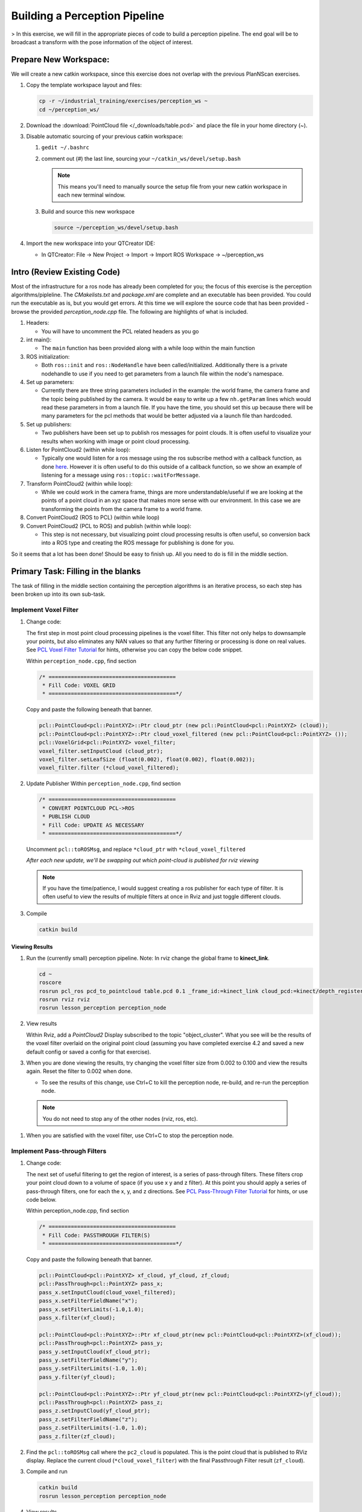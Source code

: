 Building a Perception Pipeline
==============================
> In this exercise, we will fill in the appropriate pieces of code to build a perception pipeline. The end goal will be to broadcast a transform with the pose information of the object of interest.

Prepare New Workspace:
----------------------
We will create a new catkin workspace, since this exercise does not overlap with the previous PlanNScan exercises.

#. Copy the template workspace layout and files:

   .. code-block:: bash

      cp -r ~/industrial_training/exercises/perception_ws ~
      cd ~/perception_ws/


#. Download the :download:`PointCloud file </_downloads/table.pcd>` and place the file in your home directory (~).

#. Disable automatic sourcing of your previous catkin workspace:

   #. ``gedit ~/.bashrc``

   #. comment out (`#`) the last line, sourcing your ``~/catkin_ws/devel/setup.bash``


      .. Note:: This means you'll need to manually source the setup file from your new catkin workspace in each new terminal window.

   #. Build and source this new workspace

      .. code-block:: bash

         source ~/perception_ws/devel/setup.bash

#. Import the new workspace into your QTCreator IDE:

   * In QTCreator: File -> New Project -> Import -> Import ROS Workspace -> ~/perception_ws

Intro (Review Existing Code)
----------------------------
Most of the infrastructure for a ros node has already been completed for you; the focus of this exercise is the perception algorithms/pipleline. The `CMakelists.txt` and `package.xml` are complete and an executable has been provided. You could run the executable as is, but you would get errors. At this time we will explore the source code that has been provided - browse the provided `perception_node.cpp` file. The following are highlights of what is included.

#. Headers:

   * You will have to uncomment the PCL related headers as you go

#. int main():

   * The ``main`` function has been provided along with a while loop within the main function

#. ROS initialization:

   * Both ``ros::init`` and ``ros::NodeHandle`` have been called/initialized. Additionally there is a private nodehandle to use if you need to get parameters from a launch file within the node's namespace.

#. Set up parameters:

   * Currently there are three string parameters included in the example: the world frame, the camera frame and the topic being published by the camera. It would be easy to write up a few ``nh.getParam`` lines which would read these parameters in from a launch file. If you have the time, you should set this up because there will be many parameters for the pcl methods that would be better adjusted via a launch file than hardcoded.

#. Set up publishers:

   * Two publishers have been set up to publish ros messages for point clouds. It is often useful to visualize your results when working with image or point cloud processing.

#. Listen for PointCloud2 (within while loop):

   * Typically one would listen for a ros message using the ros subscribe method with a callback function, as done `here <http://wiki.ros.org/pcl/Tutorials>`__. However it is often useful to do this outside of a callback function, so we show an example of listening for a message using ``ros::topic::waitForMessage``.

#. Transform PointCloud2 (within while loop):

   * While we could work in the camera frame, things are more understandable/useful if we are looking at the points of a point cloud in an xyz space that makes more sense with our environment. In this case we are transforming the points from the camera frame to a world frame.

#. Convert PointCloud2 (ROS to PCL) (within while loop)

#. Convert PointCloud2 (PCL to ROS) and publish (within while loop):

   * This step is not necessary, but visualizing point cloud processing results is often useful, so conversion back into a ROS type and creating the ROS message for publishing is done for you.

So it seems that a lot has been done! Should be easy to finish up. All you need to do is fill in the middle section.

Primary Task: Filling in the blanks
-----------------------------------
The task of filling in the middle section containing the perception algorithms is an iterative process, so each step has been broken up into its own sub-task.

Implement Voxel Filter
^^^^^^^^^^^^^^^^^^^^^^
#. Change code:
    
   The first step in most point cloud processing pipelines is the voxel filter. This filter not only helps to downsample your points, but also eliminates any NAN values so that any further filtering or processing is done on real values. See  `PCL Voxel Filter Tutorial <http://pointclouds.org/documentation/tutorials/voxel_grid.php#voxelgrid>`_ for hints, otherwise you can copy the below code snippet.
  
   Within ``perception_node.cpp``, find section

   .. code-block:: c++

      /* ========================================
       * Fill Code: VOXEL GRID
       * ========================================*/

   Copy and paste the following beneath that banner.

   .. code-block:: c++

      pcl::PointCloud<pcl::PointXYZ>::Ptr cloud_ptr (new pcl::PointCloud<pcl::PointXYZ> (cloud));
      pcl::PointCloud<pcl::PointXYZ>::Ptr cloud_voxel_filtered (new pcl::PointCloud<pcl::PointXYZ> ());
      pcl::VoxelGrid<pcl::PointXYZ> voxel_filter;
      voxel_filter.setInputCloud (cloud_ptr);
      voxel_filter.setLeafSize (float(0.002), float(0.002), float(0.002));
      voxel_filter.filter (*cloud_voxel_filtered);

#. Update Publisher Within ``perception_node.cpp``, find section

   .. code-block:: c++

      /* ========================================
       * CONVERT POINTCLOUD PCL->ROS
       * PUBLISH CLOUD
       * Fill Code: UPDATE AS NECESSARY
       * ========================================*/

   Uncomment ``pcl::toROSMsg``, and replace ``*cloud_ptr`` with ``*cloud_voxel_filtered``

   *After each new update, we'll be swapping out which point-cloud is published for rviz viewing*


   .. Note:: If you have the time/patience, I would suggest creating a ros publisher for each type of filter. It is often useful to view the results of multiple filters at once in Rviz and just toggle different clouds.

#. Compile

   .. code-block:: bash

      catkin build

Viewing Results
"""""""""""""""
#. Run the (currently small) perception pipeline. Note: In rviz change the global frame to **kinect_link**.

   .. code-block:: bash

      cd ~
      roscore
      rosrun pcl_ros pcd_to_pointcloud table.pcd 0.1 _frame_id:=kinect_link cloud_pcd:=kinect/depth_registered/points
      rosrun rviz rviz
      rosrun lesson_perception perception_node

#. View results
    
   Within Rviz, add a *PointCloud2* Display subscribed to the topic "object_cluster". What you see will be the results of the voxel filter overlaid on the original point cloud (assuming you have completed exercise 4.2 and saved a new default config or saved a config for that exercise).

   .. image:: /_static/cloud_voxel_filtered.png


#. When you are done viewing the results, try changing the voxel filter size from 0.002 to 0.100 and view the results again.  Reset the filter to 0.002 when done.

   * To see the results of this change, use Ctrl+C to kill the perception node, re-build, and re-run the perception node.

  .. Note:: You do not need to stop any of the other nodes (rviz, ros, etc).
   
#. When you are satisfied with the voxel filter, use Ctrl+C to stop the perception node.


Implement Pass-through Filters
^^^^^^^^^^^^^^^^^^^^^^^^^^^^^^
#. Change code:

   The next set of useful filtering to get the region of interest, is a series of pass-through filters. These filters crop your point cloud down to a volume of space (if you use x y and z filter). At this point you should apply a series of pass-through filters, one for each the x, y, and z directions. See `PCL Pass-Through Filter Tutorial <http://pointclouds.org/documentation/tutorials/passthrough.php#passthrough>`_ for hints, or use code below.
    
   Within perception_node.cpp, find section

   .. code-block:: c++

      /* ========================================
       * Fill Code: PASSTHROUGH FILTER(S)
       * ========================================*/

   Copy and paste the following beneath that banner.

   .. code-block:: c++

      pcl::PointCloud<pcl::PointXYZ> xf_cloud, yf_cloud, zf_cloud;
      pcl::PassThrough<pcl::PointXYZ> pass_x;
      pass_x.setInputCloud(cloud_voxel_filtered);
      pass_x.setFilterFieldName("x");
      pass_x.setFilterLimits(-1.0,1.0);
      pass_x.filter(xf_cloud);

      pcl::PointCloud<pcl::PointXYZ>::Ptr xf_cloud_ptr(new pcl::PointCloud<pcl::PointXYZ>(xf_cloud));
      pcl::PassThrough<pcl::PointXYZ> pass_y;
      pass_y.setInputCloud(xf_cloud_ptr);
      pass_y.setFilterFieldName("y");
      pass_y.setFilterLimits(-1.0, 1.0);
      pass_y.filter(yf_cloud);

      pcl::PointCloud<pcl::PointXYZ>::Ptr yf_cloud_ptr(new pcl::PointCloud<pcl::PointXYZ>(yf_cloud));
      pcl::PassThrough<pcl::PointXYZ> pass_z;
      pass_z.setInputCloud(yf_cloud_ptr);
      pass_z.setFilterFieldName("z");
      pass_z.setFilterLimits(-1.0, 1.0);
      pass_z.filter(zf_cloud);

#. Find the ``pcl::toROSMsg`` call where the ``pc2_cloud`` is populated.  This is the point cloud that is published to RViz display.  Replace the current cloud (``*cloud_voxel_filter``) with the final Passthrough Filter result (``zf_cloud``).

#. Compile and run

   .. code-block:: bash

      catkin build
      rosrun lesson_perception perception_node

#. View results

   Within Rviz, compare PointCloud2 displays based on the ``/kinect/depth_registered/points`` (original camera data) and ``object_cluster`` (latest processing step) topics.  Part of the original point cloud has been "clipped" out of the latest processing result.

   .. image:: /_static/zf_cloud.png


  .. Note:: Try modifying the X/Y/Z FilterLimits (e.g. +/- 0.5), re-build, and re-run.  Observe the effects in rviz.  When complete, reset the limite to +/- 1.0.

#. When you are satisfied with the pass-through filter results, press Ctrl+C to kill the node. There is no need to close or kill the other terminals/nodes.

Plane Segmentation
^^^^^^^^^^^^^^^^^^
#. Change code

   This method is one of the most useful for any application where the object is on a flat surface. In order to isolate the objects on a table, you perform a plane fit to the points, which finds the points which comprise the table, and then subtract those points so that you are left with only points corresponding to the object(s) above the table. This is the most complicated PCL method we will be using and it is actually a combination of two: the RANSAC segmentation model, and the extract indices tool. An in depth example can be found on the `PCL Plane Model Segmentation Tutorial <http://pointclouds.org/documentation/tutorials/planar_segmentation.php#planar-segmentation>`_; otherwise you can copy the below code snippet.

   Within perception_node.cpp, find section:

   .. code-block:: c++

      /* ========================================
       * Fill Code: PLANE SEGEMENTATION
       * ========================================*/

   Copy and paste the following beneath that banner.

   .. code-block:: c++

      pcl::PointCloud<pcl::PointXYZ>::Ptr cropped_cloud(new pcl::PointCloud<pcl::PointXYZ>(zf_cloud));
      pcl::PointCloud<pcl::PointXYZ>::Ptr cloud_f (new pcl::PointCloud<pcl::PointXYZ>);
      pcl::PointCloud<pcl::PointXYZ>::Ptr cloud_filtered (new pcl::PointCloud<pcl::PointXYZ>);
      pcl::PointCloud<pcl::PointXYZ>::Ptr cloud_plane (new pcl::PointCloud<pcl::PointXYZ> ());
      // Create the segmentation object for the planar model and set all the parameters
      pcl::SACSegmentation<pcl::PointXYZ> seg;
      pcl::PointIndices::Ptr inliers (new pcl::PointIndices);
      pcl::ModelCoefficients::Ptr coefficients (new pcl::ModelCoefficients);
      seg.setOptimizeCoefficients (true);
      seg.setModelType (pcl::SACMODEL_PLANE);
      seg.setMethodType (pcl::SAC_RANSAC);
      seg.setMaxIterations (200);
      seg.setDistanceThreshold (0.004);
      // Segment the largest planar component from the cropped cloud
      seg.setInputCloud (cropped_cloud);
      seg.segment (*inliers, *coefficients);
      if (inliers->indices.size () == 0)
      {
        ROS_WARN_STREAM ("Could not estimate a planar model for the given dataset.") ;
        //break;
      }

   Once you have the inliers (points which fit the plane model), then you can extract the indices within the pointcloud data structure of the points which make up the plane.

   .. code-block:: c++

      // Extract the planar inliers from the input cloud
      pcl::ExtractIndices<pcl::PointXYZ> extract;
      extract.setInputCloud (cropped_cloud);
      extract.setIndices(inliers);
      extract.setNegative (false);

      // Get the points associated with the planar surface
      extract.filter (*cloud_plane);
      ROS_INFO_STREAM("PointCloud representing the planar component: " << cloud_plane->points.size () << " data points." );

   Then of course you can subtract or filter out these points from the cloud to get only points above the plane.

   .. code-block:: c++

      // Remove the planar inliers, extract the rest
      extract.setNegative (true);
      extract.filter (*cloud_f);

#. Find the ``pcl::toROSMsg`` call where the ``pc2_cloud`` is populated.  This is the point cloud that is published to RViz display.  Replace the current cloud (``zf_cloud``) with the plane-fit outliers result (``*cloud_f``).

#. Compile and run, as in previous steps.

#. Evaluate Results

   Within Rviz, compare PointCloud2 displays based on the ``/kinect/depth_registered/points`` (original camera data) and ``object_cluster`` (latest processing step) topics.  Only points lying above the table plane remain in the latest processing result.

   .. image:: /_static/cloud_f.png

#. When you are done viewing the results you can go back and change the"setMaxIterations" and "setDistanceThreshold" values to control how tightly the plane-fit classifies data as inliers/outliers, and view the results again.  Try using values of ``MaxIterations=100`` and ``DistanceThreshold=0.010``

#. When you are satisfied with the plane segmentation results, use Ctrl+C to kill the node. There is no need to close or kill the other terminals/nodes.


Euclidean Cluster Extraction (optional, but recommended)
^^^^^^^^^^^^^^^^^^^^^^^^^^^^^^^^^^^^^^^^^^^^^^^^^^^^^^^^
#. Change code

   This method is useful for any application where there are multiple objects. This is also a complicated PCL method. An in depth example can be found on the `PCL Euclidean Cluster Extration Tutorial <http://pointclouds.org/documentation/tutorials/cluster_extraction.php#cluster-extraction>`_.

   Within perception_node.cpp, find section

   .. code-block:: c++

      /* ========================================
       * Fill Code: EUCLIDEAN CLUSTER EXTRACTION (OPTIONAL/RECOMMENDED)
       * ========================================*/

   Follow along with the PCL tutorial, insert code in this section.

   Copy and paste the following beneath the banner.

   .. code-block:: c++

      // Creating the KdTree object for the search method of the extraction
      pcl::search::KdTree<pcl::PointXYZ>::Ptr tree (new pcl::search::KdTree<pcl::PointXYZ>);
      *cloud_filtered = *cloud_f;
      tree->setInputCloud (cloud_filtered);

      std::vector<pcl::PointIndices> cluster_indices;
      pcl::EuclideanClusterExtraction<pcl::PointXYZ> ec;
      ec.setClusterTolerance (0.01); // 2cm
      ec.setMinClusterSize (300);
      ec.setMaxClusterSize (10000);
      ec.setSearchMethod (tree);
      ec.setInputCloud (cloud_filtered);
      ec.extract (cluster_indices);

      std::vector<sensor_msgs::PointCloud2::Ptr> pc2_clusters;
      std::vector<pcl::PointCloud<pcl::PointXYZ>::Ptr > clusters;
      for (std::vector<pcl::PointIndices>::const_iterator it = cluster_indices.begin (); it != cluster_indices.end (); ++it)
      {
        pcl::PointCloud<pcl::PointXYZ>::Ptr cloud_cluster (new pcl::PointCloud<pcl::PointXYZ>);
        for (std::vector<int>::const_iterator pit = it->indices.begin (); pit != it->indices.end (); pit++)
          cloud_cluster->points.push_back(cloud_filtered->points[*pit]);
        cloud_cluster->width = cloud_cluster->points.size ();
        cloud_cluster->height = 1;
        cloud_cluster->is_dense = true;
        std::cout << "Cluster has " << cloud_cluster->points.size() << " points.\n";
        clusters.push_back(cloud_cluster);
        sensor_msgs::PointCloud2::Ptr tempROSMsg(new sensor_msgs::PointCloud2);
        pcl::toROSMsg(*cloud_cluster, *tempROSMsg);
        pc2_clusters.push_back(tempROSMsg);
      }


#. Find the ``pcl::toROSMsg`` call where the ``pc2_cloud`` is populated.  This is the point cloud that is published to RViz display.  Replace the current cloud (``*cloud_f``) with the largest cluster (``*(clusters.at(0))``).

#. Compile and run, as in previous steps.

#. View results in rviz.  Experiment with ``setClusterTolerance``, ``setMinClusterSize``, and ``setMaxClusterSize`` parameters, observing their effects in rviz.

   .. image:: /_static/clusters_at0.png


#. When you are satisfied with the cluster extraction results, use Ctrl+C to kill the node. There is no need to close or kill the other terminals/nodes.

Create a CropBox Filter
^^^^^^^^^^^^^^^^^^^^^^^

#. Change code

   This method is similar to the pass-through filter from Sub-Task 2, but instead of using three pass-through filters in series, you can use one CropBox filter. Documentation on the CropBox filter and necessary header file can be found `here <http://docs.pointclouds.org/trunk/classpcl_1_1_crop_box.html>`__.

   Within perception_node.cpp, find section

   .. code-block:: c++

      /* ========================================
       * Fill Code: CROPBOX (OPTIONAL)
       * Instead of three passthrough filters, the cropbox filter can be used
       * The user should choose one or the other method
       * ========================================*/

   This CropBox filter should replace your passthrough filters, you may delete or comment the passthrough filters. There is not PCL tutorial to guide you, only the PCL documentation at the link above. The general setup will be the same (set the output, declare instance of filter, set input, set parameters, and filter).

   Set the output cloud:

   .. code-block:: c++

      pcl::PointCloud<pcl::PointXYZ> xyz_filtered_cloud;

   Declare instance of filter:

   .. code-block:: c++

      pcl::CropBox<pcl::PointXYZ> crop;

   Set input:

   .. code-block:: c++

      crop.setInputCloud(cloud_voxel_filtered);

   Set parameters - looking at documentation, CropBox takes an Eigen Vector4f as inputs for max and min values:

   .. code-block:: c++

      Eigen::Vector4f min_point = Eigen::Vector4f(x_filter_min, y_filter_min, z_filter_min, 0);
      Eigen::Vector4f max_point = Eigen::Vector4f(x_filter_max, y_filter_max, z_filter_max, 0);
      crop.setMin(min_point);
      crop.setMax(max_point);

   Filter:

   .. code-block:: c++

      crop.filter(xyz_filtered_cloud);

   If you delete or comment the passthrough filters and have already written the plane segmentation code, then make sure you update the name of the cloud you are passing into the plane segmentation. Replace zf_cloud with xyz_filtered_cloud:

   .. code-block:: c++

      pcl::PointCloud<pcl::PointXYZ>::Ptr cropped_cloud(new pcl::PointCloud<pcl::PointXYZ>(xyz_filtered_cloud));


#. Update Publisher within perception_node.cpp, find section

   .. code-block:: c++

     /* ========================================
      * CONVERT POINTCLOUD PCL->ROS
      * PUBLISH CLOUD
      * Fill Code: UPDATE AS NECESSARY
      * ========================================*/

   Change the "toROSMsg" line to convert from your newly processed cloud into a ROS sensor_msgs::PointCloud2.

   Change:

   .. code-block:: c++

      sensor_msgs::PointCloud2::Ptr pc2_cloud (new sensor_msgs::PointCloud2);
      pcl::toROSMsg(zf_cloud, *pc2_cloud);

   to:

   .. code-block:: c++

      sensor_msgs::PointCloud2::Ptr pc2_cloud (new sensor_msgs::PointCloud2);
      pcl::toROSMsg(xyz_filtered_cloud, *pc2_cloud);

#. Compile

   .. code-block:: bash

      catkin build


   .. Note:: If you have the time/patience, I would suggest creating a ros publisher for each type of filter. It is often useful to view the results of multiple filters at once in Rviz and just toggle different clouds.

Viewing Result
""""""""""""""
#. Open multiple terminals

   Either open three more tabs within your terminal *CTRL-SHIFT-T* or open three more windows *CTRL-SHIFT-N*. These terminals will run a roscore, the pcl_ros, and Rviz. Below, Terminal 1 corresponds to the terminal you have been working out of.

   In terminal 4:

   .. code-block:: bash

      roscore

   In terminal 3:

   .. code-block:: bash

      cd ~
      rosrun pcl_ros pcd_to_pointcloud table.pcd 0.1 _frame_id:=kinect_link cloud_pcd:=kinect/depth_registered/points

   In terminal 2:

   .. code-block:: bash

      rosrun rviz rviz

   In terminal 1:

   .. code-block:: bash

      rosrun lesson_perception perception_node

#. View results

   Within Rviz, add a *PointCloud2* and subscribe to the topic "object_cluster". What you see will be the results of the voxel filter overlaid on the original point cloud.

   The following image of the CropBox filter in use will closely resemble the Plane Segmentation filter image.

   .. image:: /_static/xyz_filtered_cloud.png


Create a Statistical Outlier Removal
^^^^^^^^^^^^^^^^^^^^^^^^^^^^^^^^^^^^

#. Change code

   This method does not necessarily add complexity or information to our end result, but it is often useful. A tutorial can be found `here <http://pointclouds.org/documentation/tutorials/statistical_outlier.php#statistical-outlier-removal>`__.

   Within perception_node.cpp, find section

   .. code-block:: c++

      /* ========================================
       * Fill Code: STATISTICAL OUTLIER REMOVAL (OPTIONAL)
       * ========================================*/

   The general setup will be the same (set the output, declare instance of filter, set input, set parameters, and filter).

   Set the output cloud:

   .. code-block:: c++

      pcl::PointCloud<pcl::PointXYZ>::Ptr cluster_cloud_ptr= clusters.at(0);
      pcl::PointCloud<pcl::PointXYZ>::Ptr sor_cloud_filtered(new pcl::PointCloud<pcl::PointXYZ>);

   Declare instance of filter:

   .. code-block:: c++

      pcl::StatisticalOutlierRemoval<pcl::PointXYZ> sor;

   Set input:

   .. code-block:: c++

      sor.setInputCloud (cluster_cloud_ptr);

   Set parameters - looking at documentation, CropBox takes an Eigen Vector4f as inputs for max and min values:

   .. code-block:: c++

      sor.setMeanK (50);
      sor.setStddevMulThresh (1.0);

   Filter:

   .. code-block:: c++

      sor.filter (*sor_cloud_filtered);

#. Update Publisher within perception_node.cpp, find section

   .. code-block:: c++

      /* ========================================
       * CONVERT POINTCLOUD PCL->ROS
       * PUBLISH CLOUD
       * Fill Code: UPDATE AS NECESSARY
       * ========================================*/

   Change the "toROSMsg" line to convert from your newly processed cloud into a ROS sensor_msgs::PointCloud2.

   Change:

   .. code-block:: c++

      sensor_msgs::PointCloud2::Ptr pc2_cloud (new sensor_msgs::PointCloud2);
      pcl::toROSMsg(*cloud_f, *pc2_cloud);

   to:

   .. code-block:: c++

      sensor_msgs::PointCloud2::Ptr pc2_cloud (new sensor_msgs::PointCloud2);
      pcl::toROSMsg(*sor_cloud_filtered, *pc2_cloud);

#. Compile

   .. code-block:: bash

      catkin build


   .. Note:: If you have the time/patience, I would suggest creating a ros publisher for each type of filter. It is often useful to view the results of multiple filters at once in Rviz and just toggle different clouds.

Viewing Result
""""""""""""""
#. Open multiple terminals

   Either open three more tabs within your terminal *CTRL-SHIFT-T* or open three more windows *CTRL-SHIFT-N*. These terminals will run a roscore, the pcl_ros, and Rviz. Below, Terminal 1 corresponds to the terminal you have been working out of.

   In terminal 4:

   .. code-block:: bash

      roscore

   In terminal 3:

   .. code-block:: bash

      cd ~
      rosrun pcl_ros pcd_to_pointcloud table.pcd 0.1 _frame_id:=kinect_link cloud_pcd:=kinect/depth_registered/points

   In terminal 2:

   .. code-block:: bash

      rosrun rviz rviz

   In terminal 1:

   .. code-block:: bash

      rosrun lesson_perception perception_node

#. View results

   Within Rviz, add a *PointCloud2* and subscribe to the topic "object_cluster". What you see will be the results of the voxel filter overlaid on the original point cloud.

   .. image:: /_static/sor_cloud_filtered.png


Create a Broadcast Transform
^^^^^^^^^^^^^^^^^^^^^^^^^^^^

While this is not a filter method, it is directly related to the final project (the capstone project during the training class), so if you have the time, you should implement this to get a better understanding of how the demo works. 

#. Change/Insert code

   Transforms are used to convey relations between two frames of reference or coordinate systems. In our demo, the AR tag detection software pipeline broadcasts a transform based on the position and orientation of the AR tag. A separate node then listens for that transform in order to identify the position/orientation of the box for grasping.

   Within perception_node.cpp, find section

   .. code-block:: c++

      /* ========================================
       * BROADCAST TRANSFORM (OPTIONAL)
       * ========================================*/

   Follow along with the `ROS tutorial <http://wiki.ros.org/tf/Tutorials/Writing%20a%20tf%20broadcaster%20%28C%2B%2B%29>`_. The important modifications to make are within the setting of the position and orientation information (setOrigin( tf::Vector3(msg->x, msg->y, 0.0) ), and setRotation(q) ). Create a transform:

   .. code-block:: c++

      static tf::TransformBroadcaster br;
      tf::Transform part_transform;

      //Here in the tf::Vector3(x,y,z) x,y, and z should be calculated based on the pointcloud filtering results
      part_transform.setOrigin( tf::Vector3(sor_cloud_filtered->at(1).x, sor_cloud_filtered->at(1).y, sor_cloud_filtered->at(1).z) );
      tf::Quaternion q;
      q.setRPY(0, 0, 0);
      part_transform.setRotation(q);

   Remember that when you set the origin or set the rpy, this is where you should use the results from all the filters you've applied. At this point the origin is set arbitrarily to the first point within. Broadcast that transform:

   .. code-block:: c++

      br.sendTransform(tf::StampedTransform(part_transform, ros::Time::now(), world_frame, "part"));

#. Compile

   .. code-block:: bash

      catkin build

Viewing Result
""""""""""""""

#. Open multiple terminals

   Either open three more tabs within your terminal *CTRL-SHIFT-T* or open three more windows *CTRL-SHIFT-N*. These terminals will run a roscore, the pcl_ros, and Rviz. Below, Terminal 1 corresponds to the terminal you have been working out of.

   In terminal 4:

   .. code-block:: bash

      roscore

   In terminal 3:
   .. code-block:: bash

      cd ~
      rosrun pcl_ros pcd_to_pointcloud table.pcd 0.1 _frame_id:=kinect_link cloud_pcd:=kinect/depth_registered/points

   In terminal 2:

   .. code-block:: bash

      rosrun rviz rviz

   In terminal 1:

   .. code-block:: bash

      rosrun lesson_perception perception_node

 2. View results

    Within Rviz, add a *PointCloud2* and subscribe to the topic "object_cluster". What you see will be the results of the voxel filter overlaid on the original point cloud. There is no difference in the point cloud from the last image given in the statistical outlier removal. 

Create a Polygonal Segmentation
^^^^^^^^^^^^^^^^^^^^^^^^^^^^^^^

This method was included primarily to have something that ties in directly to the demo that you will be programming in session 5. This demo uses AR tag perception, but also collision avoidance. The collision avoidance uses a pointcloud to actively determine where the obstacles are. However, becuase the part itself is within the scene, we must subtract the points that comprise the part in order to remove these points from becoming a collision object (which will then make a grasp impossible due to the object colliding with itself).

#. Change code

   This method is similar to the plane segmentation from Sub-Task 3, but instead of segmenting out a plane, you can segment and remove a prism. Documentation on the PCL Polygonal Segmentation can be found `here <http://docs.pointclouds.org/1.7.0/classpcl_1_1_convex_hull.html>`__ and `here <http://docs.pointclouds.org/trunk/classpcl_1_1_extract_polygonal_prism_data.html>`__. The goal in using this filter for this demo is to remove the points that correspond to the object of interest (because the collision/path planning requires it). So this particular filter is applied to the entire point cloud, but only after we know the position/orientation of the box.

   Within perception_node.cpp, add ``#include <tf_conversions/tf_eigen.h>`` and find section

   .. code-block:: c++

      /* ========================================
       * Fill Code: POLYGONAL SEGMENTATION (OPTIONAL)
       * ========================================*/

   Set the input cloud:

   .. code-block:: c++

      pcl::PointCloud<pcl::PointXYZ>::Ptr sensor_cloud_ptr (new pcl::PointCloud<pcl::PointXYZ>(cloud));
      pcl::PointCloud<pcl::PointXYZ>::Ptr prism_filtered_cloud (new pcl::PointCloud<pcl::PointXYZ>);
      pcl::PointCloud<pcl::PointXYZ>::Ptr pick_surface_cloud_ptr(new pcl::PointCloud<pcl::PointXYZ>);

   Declare instance of filter:

   .. code-block:: c++

      pcl::ExtractPolygonalPrismData<pcl::PointXYZ> prism;

   Set extraction indices:

   .. code-block:: c++

      pcl::ExtractIndices<pcl::PointXYZ> extract_ind;

   Set input and output:

   .. code-block:: c++

      prism.setInputCloud(sensor_cloud_ptr);
      pcl::PointIndices::Ptr pt_inliers (new pcl::PointIndices());

   Set parameters - looking at documentation, ExtractPolygonalPrismData takes a polygon pointcloud as input.

   .. code-block:: c++

      // create prism surface
      double box_length=0.25;
      double box_width=0.25;
      pick_surface_cloud_ptr->width = 5;
      pick_surface_cloud_ptr->height = 1;
      pick_surface_cloud_ptr->points.resize(5);

      pick_surface_cloud_ptr->points[0].x = 0.5f*box_length;
      pick_surface_cloud_ptr->points[0].y = 0.5f*box_width;
      pick_surface_cloud_ptr->points[0].z = 0;

      pick_surface_cloud_ptr->points[1].x = -0.5f*box_length;
      pick_surface_cloud_ptr->points[1].y = 0.5f*box_width;
      pick_surface_cloud_ptr->points[1].z = 0;

      pick_surface_cloud_ptr->points[2].x = -0.5f*box_length;
      pick_surface_cloud_ptr->points[2].y = -0.5f*box_width;
      pick_surface_cloud_ptr->points[2].z = 0;

      pick_surface_cloud_ptr->points[3].x = 0.5f*box_length;
      pick_surface_cloud_ptr->points[3].y = -0.5f*box_width;
      pick_surface_cloud_ptr->points[3].z = 0;

      pick_surface_cloud_ptr->points[4].x = 0.5f*box_length;
      pick_surface_cloud_ptr->points[4].y = 0.5f*box_width;
      pick_surface_cloud_ptr->points[4].z = 0;

      Eigen::Affine3d eigen3d;
      tf::transformTFToEigen(part_transform,eigen3d);
      pcl::transformPointCloud(*pick_surface_cloud_ptr,*pick_surface_cloud_ptr,Eigen::Affine3f(eigen3d));

      prism.setInputPlanarHull( pick_surface_cloud_ptr);
      prism.setHeightLimits(-10,10);

   Segment:

   .. code-block:: c++

      prism.segment(*pt_inliers);

   Remember that after you use the segmentation algorithme that you either want to include or exclude the segmented points using an index extraction.

   Set input:

   .. code-block:: c++

      extract_ind.setInputCloud(sensor_cloud_ptr);
      extract_ind.setIndices(pt_inliers);

   Set parameters - looking at documentation, ExtractPolygonalPrismData takes a polygon pointcloud as input:

   .. code-block:: c++

      extract_ind.setNegative(true);

   Filter:

   .. code-block:: c++

      extract_ind.filter(*prism_filtered_cloud);

#. Update Publisher within perception_node.cpp, find section

   .. code-block:: c++

      /* ========================================
       * CONVERT POINTCLOUD PCL->ROS
       * PUBLISH CLOUD
       * Fill Code: UPDATE AS NECESSARY
       * ========================================*/

   Change the "toROSMsg" line to convert from your newly processed cloud into a ROS sensor_msgs::PointCloud2. Hint: If following the PCL tutorial, you will have a vector of sensor_msgs::PointCloud2; you can just publish the first one.

    Change:

    .. code-block:: c++

       sensor_msgs::PointCloud2::Ptr pc2_cloud (new sensor_msgs::PointCloud2);
       pcl::toROSMsg(*sor_cloud_filtered, *pc2_cloud);

    to:

    .. code-block:: c++

       sensor_msgs::PointCloud2::Ptr pc2_cloud (new sensor_msgs::PointCloud2);
       pcl::toROSMsg(*prism_filtered_cloud, *pc2_cloud);


    .. Note:: *If you did not create your own publisher* to use for the Polygonal Segmentation filter, it will be necessary to move ``CONVERT POINTCLOUD PCL->ROS`` below ``extract_ind.filter(*prism_filtered_cloud);``.

#. Compile

   .. code-block:: bash

      catkin build


   .. Note:: If you have the time/patience, I would suggest creating a ros publisher for each type of filter. It is often useful to view the results of multiple filters at once in Rviz and just toggle different clouds.

Viewing Result
""""""""""""""

#. Open multiple terminals

   Either open three more tabs within your terminal *CTRL-SHIFT-T* or open three more windows *CTRL-SHIFT-N*. These terminals will run a roscore, the pcl_ros, and Rviz. Below, Terminal 1 corresponds to the terminal you have been working out of.

   In terminal 4:

   .. code-block:: bash

      roscore

   In terminal 3:

   .. code-block:: bash

      cd ~
      rosrun pcl_ros pcd_to_pointcloud table.pcd 0.1 _frame_id:=kinect_link cloud_pcd:=kinect/depth_registered/points

   In terminal 2:

   .. code-block:: bash

      rosrun rviz rviz

   In terminal 1:

   .. code-block:: bash

      rosrun lesson_perception perception_node

 2. View results

    Within Rviz, add a *PointCloud2* and subscribe to the topic "object_cluster". What you see will be the results of the voxel filter overlaid on the original point cloud.

    .. image:: /_static/prism_filtered_cloud.png

   .. Note:: Notice the pointer is pointing to empty area of the table. That is the goal of using the filter this way.

Write a launch file
^^^^^^^^^^^^^^^^^^^

While this is not a filter method, it is useful when using PCL or other perception methods because of the number of parameters used in the different methods.  
#. Change/Insert code

   If you are really awesome and read the Task 1 write-up thoroughly, you will note that it was suggested that you put your parameters in one place.

   Within perception_node.cpp, find section

   .. code-block:: c++

      /*
       * SET UP PARAMETERS (COULD TO BE INPUT FROM LAUNCH FILE/TERMINAL)
       */

   Ideally, as the given parameter examples showed, you would *declare* a parameter of a certain type (std::string frame;), then assign a value for that parameter (frame="some_name";).  Below is an example of some of the parameters you could have set.

   .. code-block:: yaml

      world_frame="camera_depth_optical_frame";
      camera_frame="kinect_link";
      cloud_topic="camera/depth_registered/points";
      voxel_leaf_size=0.001f;
      x_filter_min=-2.5;
      x_filter_max=2.5;
      y_filter_min=-2.5;
      y_filter_max=2.5;
      z_filter_min=-2.5;
      z_filter_max=1.0;
      plane_max_iter=50;
      plane_dist_thresh=0.05;
      cluster_tol=0.01;
      cluster_min_size=100;
      cluster_max_size=50000;


   If you took this step, you will be in great shape to convert what you have into something that can be input from a launch file, or yaml file. You will want to use the "getParam" method as described in this `tutorial <http://wiki.ros.org/roscpp_tutorials/Tutorials/Parameters>`_. Get params from ros parameter server/launch file:

   .. code-block:: c++

      priv_nh_.getParam("cloud_topic", cloud_topic);
      priv_nh_.getParam("world_frame", world_frame);
      priv_nh_.getParam("camera_frame", camera_frame);
      priv_nh_.getParam("voxel_leaf_size", voxel_leaf_size);
      priv_nh_.getParam("x_filter_min", x_filter_min);
      priv_nh_.getParam("x_filter_max", x_filter_max);
      priv_nh_.getParam("y_filter_min", y_filter_min);
      priv_nh_.getParam("y_filter_max", y_filter_max);
      priv_nh_.getParam("z_filter_min", z_filter_min);
      priv_nh_.getParam("z_filter_max", z_filter_max);
      priv_nh_.getParamCached("plane_max_iterations", plane_max_iter);
      priv_nh_.getParamCached("plane_distance_threshold", plane_dist_thresh);
      priv_nh_.getParam("cluster_tolerance", cluster_tol);
      priv_nh_.getParam("cluster_min_size", cluster_min_size);
      priv_nh_.getParam("cluster_max_size", cluster_max_size);

   Once you've done this, you can either delete or comment out your hard-coded values, but leave the declaration of those variables!

#. Compile

   .. code-block:: c++

      catkin build

#. Write launch file.

   Using gedit or some other text editor, make a new file (processing_node.launch) and put the following in it.

   .. code-block:: xml

      <launch>
        <node name="processing_node" pkg="lesson_perception" type="perception_node" output="screen">
          <rosparam>
            cloud_topic: "kinect/depth_registered/points"
            world_frame: "world_frame"
            camera_frame: "kinect_link"
            voxel_leaf_size: 0.001 <!-- mm -->
            x_filter_min: -2.5 <!-- m -->
            x_filter_max: 2.5 <!-- m -->
            y_filter_min: -2.5 <!-- m -->
            y_filter_max: 2.5 <!-- m -->
            z_filter_min: -2.5 <!-- m -->
            z_filter_max: 2.5 <!-- m -->
            plane_max_iterations: 100
            plane_distance_threshold: 0.03
            cluster_tolerance: 0.01
            cluster_min_size: 250
            cluster_max_size: 500000
          </rosparam>
        </node>
      </launch>

Viewing Results
"""""""""""""""

#. Open multiple terminals

   Either open three more tabs within your terminal *CTRL-SHIFT-T* or open three more windows *CTRL-SHIFT-N*. These terminals will run a roscore, the pcl_ros, and Rviz. Below, Terminal 1 corresponds to the terminal you have been working out of.

   In terminal 4:

   .. code-block:: bash

      roscore

   In terminal 3:

   .. code-block:: bash

      cd ~
      rosrun pcl_ros pcd_to_pointcloud table.pcd 0.1 _frame_id:=kinect_link cloud_pcd:=kinect/depth_registered/points

   In terminal 2:

   .. code-block:: bash

      rosrun rviz rviz -d `rospack find lesson_perception`/launch/lesson_perception.rviz

   In terminal 1:

   .. code-block:: bash

      roslaunch lesson_perception processing_node.launch

   When you are satisfied with the results, go to each terminal and *CTRL-C*.

   We're all done! So it's best to make sure everything is wrapped up and closed.
